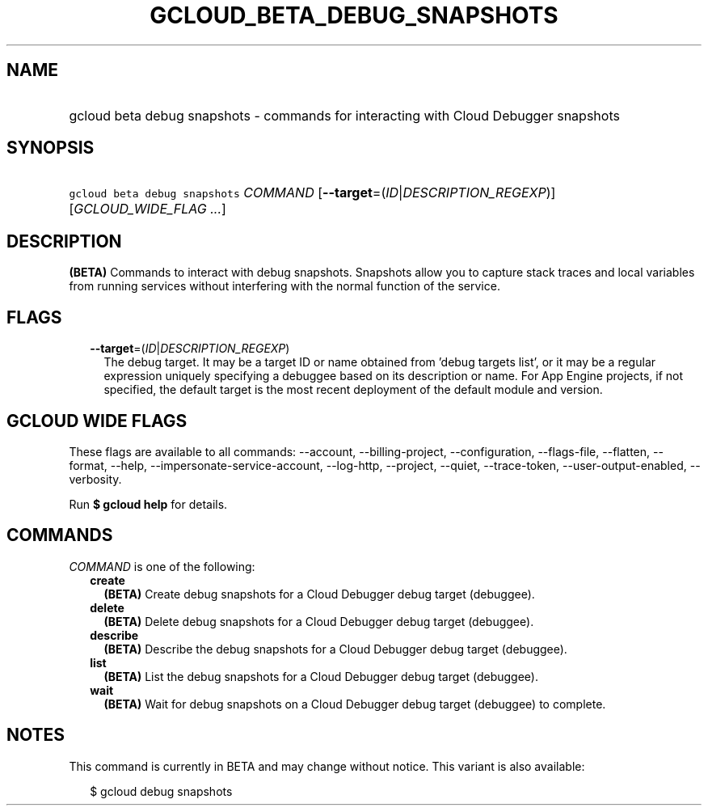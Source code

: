 
.TH "GCLOUD_BETA_DEBUG_SNAPSHOTS" 1



.SH "NAME"
.HP
gcloud beta debug snapshots \- commands for interacting with Cloud Debugger snapshots



.SH "SYNOPSIS"
.HP
\f5gcloud beta debug snapshots\fR \fICOMMAND\fR [\fB\-\-target\fR=(\fIID\fR|\fIDESCRIPTION_REGEXP\fR)] [\fIGCLOUD_WIDE_FLAG\ ...\fR]



.SH "DESCRIPTION"

\fB(BETA)\fR Commands to interact with debug snapshots. Snapshots allow you to
capture stack traces and local variables from running services without
interfering with the normal function of the service.



.SH "FLAGS"

.RS 2m
.TP 2m
\fB\-\-target\fR=(\fIID\fR|\fIDESCRIPTION_REGEXP\fR)
The debug target. It may be a target ID or name obtained from 'debug targets
list', or it may be a regular expression uniquely specifying a debuggee based on
its description or name. For App Engine projects, if not specified, the default
target is the most recent deployment of the default module and version.


.RE
.sp

.SH "GCLOUD WIDE FLAGS"

These flags are available to all commands: \-\-account, \-\-billing\-project,
\-\-configuration, \-\-flags\-file, \-\-flatten, \-\-format, \-\-help,
\-\-impersonate\-service\-account, \-\-log\-http, \-\-project, \-\-quiet,
\-\-trace\-token, \-\-user\-output\-enabled, \-\-verbosity.

Run \fB$ gcloud help\fR for details.



.SH "COMMANDS"

\f5\fICOMMAND\fR\fR is one of the following:

.RS 2m
.TP 2m
\fBcreate\fR
\fB(BETA)\fR Create debug snapshots for a Cloud Debugger debug target
(debuggee).

.TP 2m
\fBdelete\fR
\fB(BETA)\fR Delete debug snapshots for a Cloud Debugger debug target
(debuggee).

.TP 2m
\fBdescribe\fR
\fB(BETA)\fR Describe the debug snapshots for a Cloud Debugger debug target
(debuggee).

.TP 2m
\fBlist\fR
\fB(BETA)\fR List the debug snapshots for a Cloud Debugger debug target
(debuggee).

.TP 2m
\fBwait\fR
\fB(BETA)\fR Wait for debug snapshots on a Cloud Debugger debug target
(debuggee) to complete.


.RE
.sp

.SH "NOTES"

This command is currently in BETA and may change without notice. This variant is
also available:

.RS 2m
$ gcloud debug snapshots
.RE

